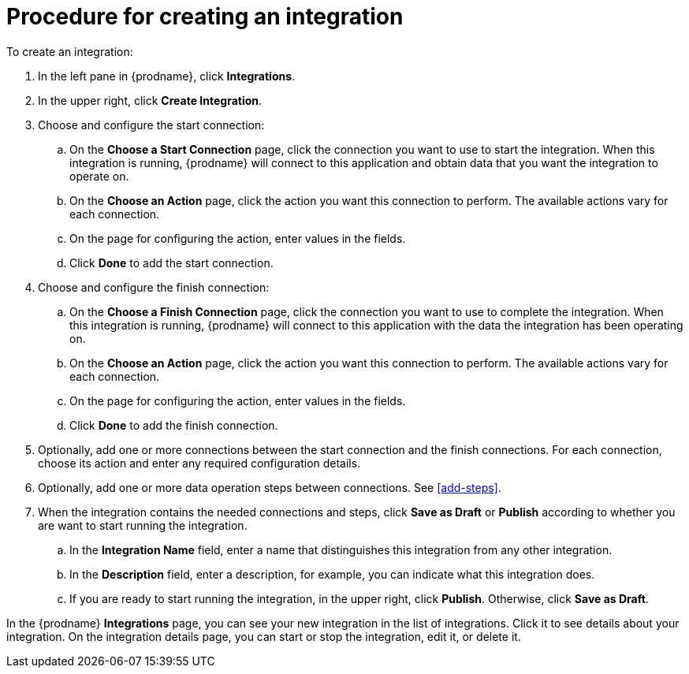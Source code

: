 [id='procedure-for-creating-an-integration']
= Procedure for creating an integration

To create an integration:

. In the left pane in {prodname}, click *Integrations*.

. In the upper right, click *Create Integration*.

. Choose and configure the start connection:

.. On the *Choose a Start Connection* page, click the connection you want
to use to start the integration. When this integration is running, 
{prodname} will connect to this application and obtain data that you want
the integration to operate on. 

.. On the *Choose an Action* page, click the action you want this connection
to perform. The available actions vary for each connection. 

.. On the page for configuring the action, enter values in the fields. 
.. Click *Done* to add the start connection. 

. Choose and configure the finish connection:

.. On the *Choose a Finish Connection* page, click the connection you want
to use to complete the integration. When this integration is running, 
{prodname} will connect to this application with the data the integration
has been operating on.

.. On the *Choose an Action* page, click the action you want this connection
to perform. The available actions vary for each connection. 

.. On the page for configuring the action, enter values in the fields. 
.. Click *Done* to add the finish connection. 

. Optionally, add one or more connections between the start connection and 
the finish connections. For each connection, choose its action and enter
any required configuration details. 

. Optionally, add one or more data operation steps between connections. See
<<add-steps>>. 

. When the integration contains the needed connections and steps, 
click *Save as Draft* or *Publish* according to whether you are want
to start running the integration.

.. In the *Integration Name* field, enter a name that distinguishes this
integration from any other integration. 

.. In the *Description* field, enter a description, for example, you can
indicate what this integration does.

.. If you are ready to start running the integration, in the upper right, 
click *Publish*. Otherwise, click *Save as Draft*. 

In the {prodname} *Integrations* page, you can see your new integration
in the list of integrations. Click it to see details about your integration.
On the integration details page, you can start or stop the integration, 
edit it, or delete it. 
